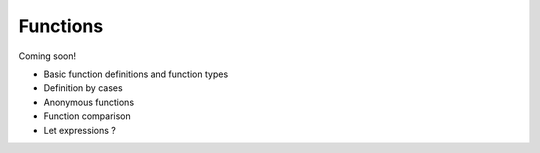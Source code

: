 
*********
Functions
*********

Coming soon!

* Basic function definitions and function types
* Definition by cases
* Anonymous functions
* Function comparison
* Let expressions ?
